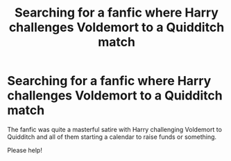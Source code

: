 #+TITLE: Searching for a fanfic where Harry challenges Voldemort to a Quidditch match

* Searching for a fanfic where Harry challenges Voldemort to a Quidditch match
:PROPERTIES:
:Author: powerpuffgrill22
:Score: 11
:DateUnix: 1600449622.0
:DateShort: 2020-Sep-18
:FlairText: What's That Fic?
:END:
The fanfic was quite a masterful satire with Harry challenging Voldemort to Quidditch and all of them starting a calendar to raise funds or something.

Please help!

